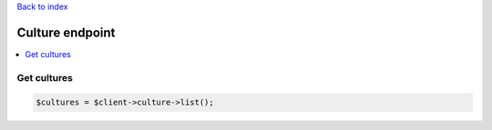 .. title:: Culture endpoint

`Back to index <index.rst>`_

================
Culture endpoint
================

.. contents::
    :local:


Get cultures
````````````

.. code-block:: php
    
    $cultures = $client->culture->list();
